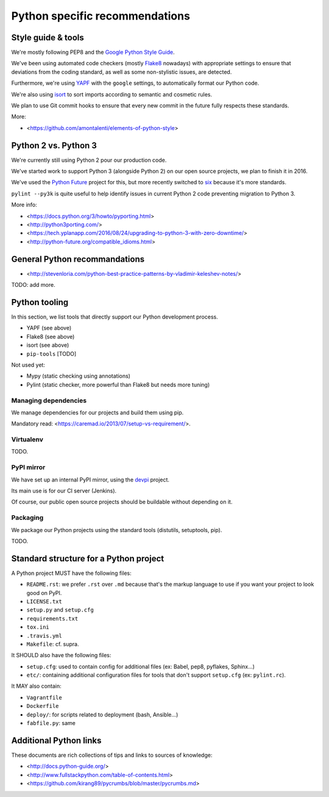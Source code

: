 Python specific recommendations
===============================

Style guide & tools
-------------------

We're mostly following PEP8 and the `Google Python Style Guide <https://google.github.io/styleguide/pyguide.html>`_.

We've been using automated code checkers (mostly `Flake8 <http://flake8.pycqa.org/en/latest/>`_ nowadays) with appropriate settings to ensure that deviations from the coding standard, as well as some non-stylistic issues, are detected.

Furthermore, we're using `YAPF <https://github.com/google/yapf>`_ with the ``google`` settings, to automatically format our Python code. 

We're also using `isort <http://isort.readthedocs.io/en/stable/>`_ to sort imports according to semantic and cosmetic rules.  

We plan to use Git commit hooks to ensure that every new commit in the future fully respects these standards.

More:

- <https://github.com/amontalenti/elements-of-python-style>


Python 2 vs. Python 3
---------------------

We're currently still using Python 2 pour our production code.

We've started work to support Python 3 (alongside Python 2) on our open source projects, we plan to finish it in 2016.

We've used the `Python Future <http://python-future.org/>`_ project for this, but more recently switched to `six <https://pythonhosted.org/six/>`_ because it's more standards.

``pylint --py3k`` is quite useful to help identify issues in current Python 2 code preventing migration to Python 3.

More info:

- <https://docs.python.org/3/howto/pyporting.html>
- <http://python3porting.com/>
- <https://tech.yplanapp.com/2016/08/24/upgrading-to-python-3-with-zero-downtime/>
- <http://python-future.org/compatible_idioms.html>


General Python recommandations
------------------------------

- <http://stevenloria.com/python-best-practice-patterns-by-vladimir-keleshev-notes/>

TODO: add more.


Python tooling
--------------

In this section, we list tools that directly support our Python development process.

- YAPF (see above)
- Flake8 (see above)
- isort (see above)
- ``pip-tools`` [TODO]

Not used yet:

- Mypy (static checking using annotations)
- Pylint (static checker, more powerful than Flake8 but needs more tuning)


Managing dependencies
~~~~~~~~~~~~~~~~~~~~~

We manage dependencies for our projects and build them using pip.

Mandatory read: <https://caremad.io/2013/07/setup-vs-requirement/>.


Virtualenv
~~~~~~~~~~

TODO.

PyPI mirror
~~~~~~~~~~~

We have set up an internal PyPI mirror, using the `devpi <http://doc.devpi.net/latest/>`_ project.

Its main use is for our CI server (Jenkins).

Of course, our public open source projects should be buildable without depending on it.


Packaging
~~~~~~~~~

We package our Python projects using the standard tools (distutils, setuptools, pip). 

TODO.


Standard structure for a Python project
---------------------------------------

A Python project MUST have the following files:

- ``README.rst``: we prefer ``.rst`` over ``.md`` because that's the markup language to use if you want your project to look good on PyPI.
- ``LICENSE.txt``
- ``setup.py`` and ``setup.cfg``
- ``requirements.txt``
- ``tox.ini`` 
- ``.travis.yml``
- ``Makefile``: cf. supra.

It SHOULD also have the following files:

- ``setup.cfg``: used to contain config for additional files (ex: Babel, pep8, pyflakes, Sphinx...)
- ``etc/``: containing additional configuration files for tools that don't support ``setup.cfg`` (ex: ``pylint.rc``).

It MAY also contain:

- ``Vagrantfile``
- ``Dockerfile``
- ``deploy/``: for scripts related to deployment (bash, Ansible...)
- ``fabfile.py``: same


Additional Python links
-----------------------

These documents are rich collections of tips and links to sources of knowledge:

- <http://docs.python-guide.org/>
- <http://www.fullstackpython.com/table-of-contents.html>
- <https://github.com/kirang89/pycrumbs/blob/master/pycrumbs.md>
